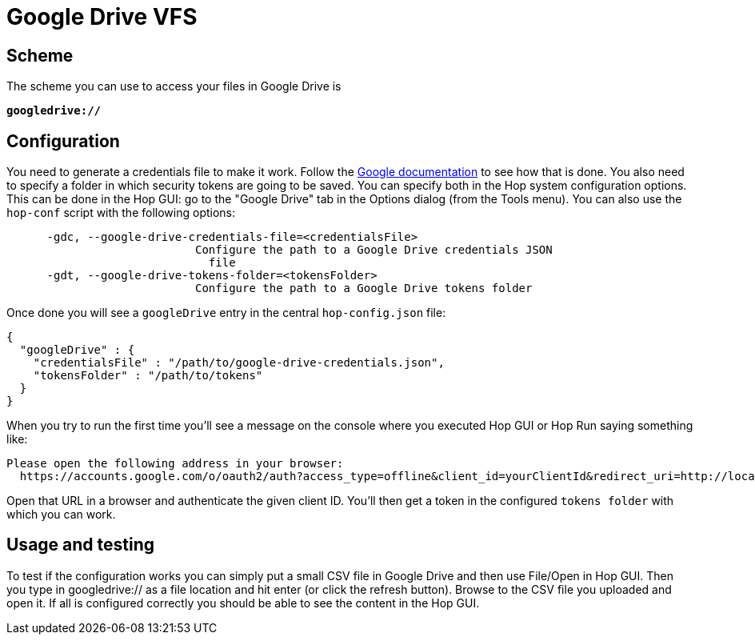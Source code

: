 ////
Licensed to the Apache Software Foundation (ASF) under one
or more contributor license agreements.  See the NOTICE file
distributed with this work for additional information
regarding copyright ownership.  The ASF licenses this file
to you under the Apache License, Version 2.0 (the
"License"); you may not use this file except in compliance
with the License.  You may obtain a copy of the License at
  http://www.apache.org/licenses/LICENSE-2.0
Unless required by applicable law or agreed to in writing,
software distributed under the License is distributed on an
"AS IS" BASIS, WITHOUT WARRANTIES OR CONDITIONS OF ANY
KIND, either express or implied.  See the License for the
specific language governing permissions and limitations
under the License.
////

:documentationPath: /vfs/
:language: en_US
:description: Apache Hop supports reading from and writing to Google Drive from almost anywhere in the platform through Apache VFS

= Google Drive VFS

== Scheme

The scheme you can use to access your files in Google Drive is

`**googledrive://**`

== Configuration

You need to generate a credentials file to make it work.
Follow the https://developers.google.com/drive/api/quickstart/java#authorize_credentials_for_a_desktop_application[Google documentation] to see how that is done.
You also need to specify a folder in which security tokens are going to be saved.
You can specify both in the Hop system configuration options.
This can be done in the Hop GUI: go to the "Google Drive" tab in the Options dialog (from the Tools menu).
You can also use the `hop-conf` script with the following options:

[source,shell script]
----
      -gdc, --google-drive-credentials-file=<credentialsFile>
                            Configure the path to a Google Drive credentials JSON
                              file
      -gdt, --google-drive-tokens-folder=<tokensFolder>
                            Configure the path to a Google Drive tokens folder
----

Once done you will see a `googleDrive` entry in the central `hop-config.json` file:

[source,json]
----
{
  "googleDrive" : {
    "credentialsFile" : "/path/to/google-drive-credentials.json",
    "tokensFolder" : "/path/to/tokens"
  }
}
----

When you try to run the first time you'll see a message on the console where you executed Hop GUI or Hop Run saying something like:

[source]
----
Please open the following address in your browser:
  https://accounts.google.com/o/oauth2/auth?access_type=offline&client_id=yourClientId&redirect_uri=http://localhost:8888/Callback&response_type=code&scope=https://www.googleapis.com/auth/drive
----

Open that URL in a browser and authenticate the given client ID.
You'll then get a token in the configured `tokens folder` with which you can work.

== Usage and testing

To test if the configuration works you can simply put a small CSV file in Google Drive and then use File/Open in Hop GUI.
Then you type in googledrive:// as a file location and hit enter (or click the refresh button).
Browse to the CSV file you uploaded and open it.
If all is configured correctly you should be able to see the content in the Hop GUI.



